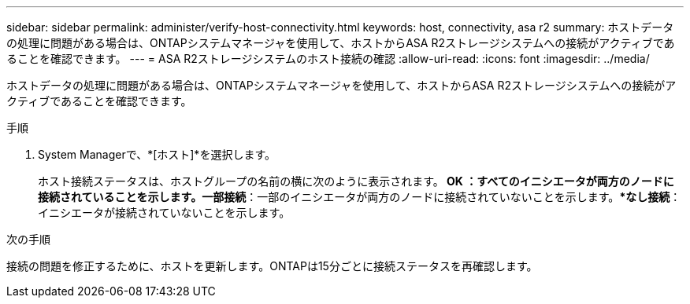 ---
sidebar: sidebar 
permalink: administer/verify-host-connectivity.html 
keywords: host, connectivity, asa r2 
summary: ホストデータの処理に問題がある場合は、ONTAPシステムマネージャを使用して、ホストからASA R2ストレージシステムへの接続がアクティブであることを確認できます。 
---
= ASA R2ストレージシステムのホスト接続の確認
:allow-uri-read: 
:icons: font
:imagesdir: ../media/


[role="lead"]
ホストデータの処理に問題がある場合は、ONTAPシステムマネージャを使用して、ホストからASA R2ストレージシステムへの接続がアクティブであることを確認できます。

.手順
. System Managerで、*[ホスト]*を選択します。
+
ホスト接続ステータスは、ホストグループの名前の横に次のように表示されます。** OK *：すべてのイニシエータが両方のノードに接続されていることを示します。**一部接続*：一部のイニシエータが両方のノードに接続されていないことを示します。**なし接続*：イニシエータが接続されていないことを示します。



.次の手順
接続の問題を修正するために、ホストを更新します。ONTAPは15分ごとに接続ステータスを再確認します。
